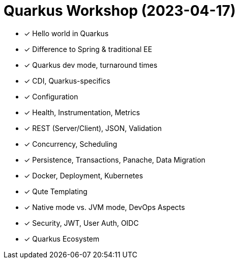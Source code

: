 = Quarkus Workshop (2023-04-17)

- ✓ Hello world in Quarkus
- ✓ Difference to Spring & traditional EE
- ✓ Quarkus dev mode, turnaround times
- ✓ CDI, Quarkus-specifics
- ✓ Configuration
- ✓ Health, Instrumentation, Metrics
- ✓ REST (Server/Client), JSON, Validation
- ✓ Concurrency, Scheduling
- ✓ Persistence, Transactions, Panache, Data Migration
- ✓ Docker, Deployment, Kubernetes
- ✓ Qute Templating
- ✓ Native mode vs. JVM mode, DevOps Aspects
- ✓ Security, JWT, User Auth, OIDC
- ✓ Quarkus Ecosystem
